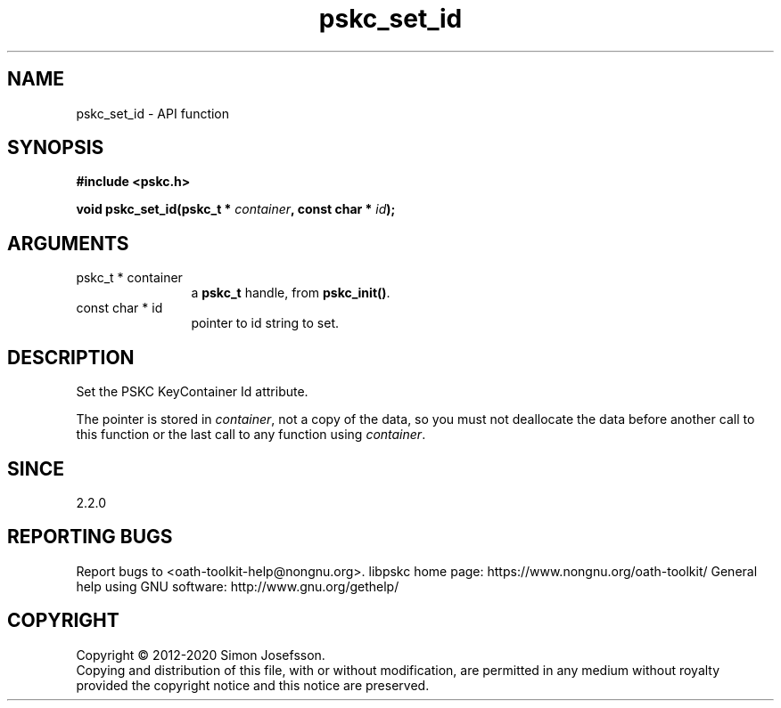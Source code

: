 .\" DO NOT MODIFY THIS FILE!  It was generated by gdoc.
.TH "pskc_set_id" 3 "2.6.7" "libpskc" "libpskc"
.SH NAME
pskc_set_id \- API function
.SH SYNOPSIS
.B #include <pskc.h>
.sp
.BI "void pskc_set_id(pskc_t * " container ", const char * " id ");"
.SH ARGUMENTS
.IP "pskc_t * container" 12
a \fBpskc_t\fP handle, from \fBpskc_init()\fP.
.IP "const char * id" 12
pointer to id string to set.
.SH "DESCRIPTION"
Set the PSKC KeyContainer Id attribute.

The pointer is stored in \fIcontainer\fP, not a copy of the data, so you
must not deallocate the data before another call to this function
or the last call to any function using \fIcontainer\fP.
.SH "SINCE"
2.2.0
.SH "REPORTING BUGS"
Report bugs to <oath-toolkit-help@nongnu.org>.
libpskc home page: https://www.nongnu.org/oath-toolkit/
General help using GNU software: http://www.gnu.org/gethelp/
.SH COPYRIGHT
Copyright \(co 2012-2020 Simon Josefsson.
.br
Copying and distribution of this file, with or without modification,
are permitted in any medium without royalty provided the copyright
notice and this notice are preserved.
